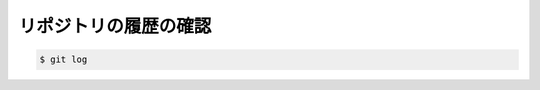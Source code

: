 ==================================================
リポジトリの履歴の確認
==================================================

.. code:: bash

   $ git log
